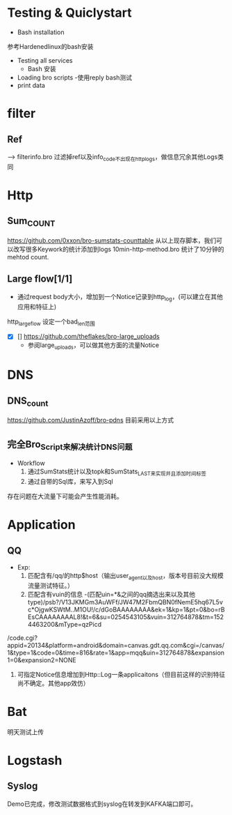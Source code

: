 
* Testing & Quiclystart
- Bash installation
参考Hardenedlinux的bash安装
- Testing all services
  - Bash 安装
- Loading bro scripts
 -使用reply bash测试
- print data
* filter
** Ref
--> filterinfo.bro 过滤掉ref以及info_code不出现在http_logs，做信息冗余其他Logs类同
* Http
** Sum_COUNT
https://github.com/0xxon/bro-sumstats-counttable
从以上现存脚本，我们可以改写很多Keywork的统计添加到logs
10min-http-method.bro
统计了10分钟的mehtod count.

** Large flow[1/1]
- 通过request body大小，增加到一个Notice记录到http_log，(可以建立在其他应用和特征上)
http_large_flow 设定一个bad_len范围
  + [X] [] https://github.com/theflakes/bro-large_uploads
    - 参阅large_uploads，可以做其他方面的流量Notice
* DNS
** DNS_count
 https://github.com/JustinAzoff/bro-pdns
目前采用以上方式
** 完全Bro_Script来解决统计DNS问题
- Workflow
  1. 通过SumStats统计以及topk和SumStats_LAST来实现并且添加时间标签
  2. 通过自带的Sql库，来写入到Sql
存在问题在大流量下可能会产生性能消耗。

* Application
** QQ
 - Exp:
   1. 匹配含有/qq/的http$host（输出user_agent以及host，版本号目前没大规模流量测试特征。）
   2. 匹配含有vuin的信息      -(匹配uin=*&之间的qq摘选出来以及其他type)/psb?/V13JKMGm3AuWFf/JW47M2FbmQBN0fNemE5hq67L5vc*OjgwKSWtM..M1OU!/c/dGoBAAAAAAAA&ek=1&kp=1&pt=0&bo=rBEsCAAAAAAAAL8!&t=6&su=0254543105&vuin=312764878&tm=1524463200&mType=qzPicd
/code.cgi?appid=20134&platform=android&domain=canvas.gdt.qq.com&cgi=/canvas/1&type=1&code=0&time=816&rate=1&app=mqq&uin=312764878&expansion1=0&expansion2=NONE
   3. 可指定Notice信息增加到Http::Log一条applicaitons（但目前这样的识别特征尚不确定。其他app效仿）
* Bat
明天测试上传
* Logstash
** Syslog
Demo已完成，修改测试数据格式到syslog在转发到KAFKA端口即可。
